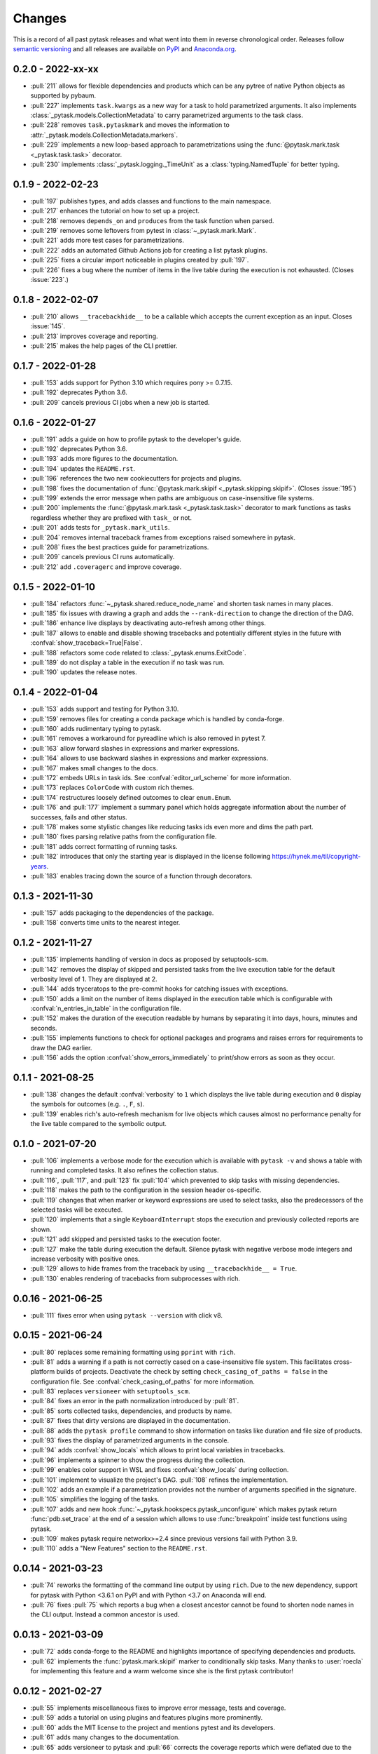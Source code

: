 Changes
=======

This is a record of all past pytask releases and what went into them in reverse
chronological order. Releases follow `semantic versioning <https://semver.org/>`_ and
all releases are available on `PyPI <https://pypi.org/project/pytask>`_ and
`Anaconda.org <https://anaconda.org/conda-forge/pytask>`_.

0.2.0 - 2022-xx-xx
------------------

- :pull:`211` allows for flexible dependencies and products which can be any pytree of
  native Python objects as supported by pybaum.
- :pull:`227` implements ``task.kwargs`` as a new way for a task to hold parametrized
  arguments. It also implements :class:`_pytask.models.CollectionMetadata` to carry
  parametrized arguments to the task class.
- :pull:`228` removes ``task.pytaskmark`` and moves the information to
  :attr:`_pytask.models.CollectionMetadata.markers`.
- :pull:`229` implements a new loop-based approach to parametrizations using the
  :func:`@pytask.mark.task <_pytask.task.task>` decorator.
- :pull:`230` implements :class:`_pytask.logging._TimeUnit` as a
  :class:`typing.NamedTuple` for better typing.


0.1.9 - 2022-02-23
------------------

- :pull:`197` publishes types, and adds classes and functions to the main namespace.
- :pull:`217` enhances the tutorial on how to set up a project.
- :pull:`218` removes ``depends_on`` and ``produces`` from the task function when
  parsed.
- :pull:`219` removes some leftovers from pytest in :class:`~_pytask.mark.Mark`.
- :pull:`221` adds more test cases for parametrizations.
- :pull:`222` adds an automated Github Actions job for creating a list pytask plugins.
- :pull:`225` fixes a circular import noticeable in plugins created by :pull:`197`.
- :pull:`226` fixes a bug where the number of items in the live table during the
  execution is not exhausted. (Closes :issue:`223`.)


0.1.8 - 2022-02-07
------------------

- :pull:`210` allows ``__tracebackhide__`` to be a callable which accepts the current
  exception as an input. Closes :issue:`145`.
- :pull:`213` improves coverage and reporting.
- :pull:`215` makes the help pages of the CLI prettier.


0.1.7 - 2022-01-28
------------------

- :pull:`153` adds support for Python 3.10 which requires pony >= 0.7.15.
- :pull:`192` deprecates Python 3.6.
- :pull:`209` cancels previous CI jobs when a new job is started.


0.1.6 - 2022-01-27
------------------

- :pull:`191` adds a guide on how to profile pytask to the developer's guide.
- :pull:`192` deprecates Python 3.6.
- :pull:`193` adds more figures to the documentation.
- :pull:`194` updates the ``README.rst``.
- :pull:`196` references the two new cookiecutters for projects and plugins.
- :pull:`198` fixes the documentation of :func:`@pytask.mark.skipif
  <_pytask.skipping.skipif>`. (Closes :issue:`195`)
- :pull:`199` extends the error message when paths are ambiguous on case-insensitive
  file systems.
- :pull:`200` implements the :func:`@pytask.mark.task <_pytask.task.task>` decorator to
  mark functions as tasks regardless whether they are prefixed with ``task_`` or not.
- :pull:`201` adds tests for ``_pytask.mark_utils``.
- :pull:`204` removes internal traceback frames from exceptions raised somewhere in
  pytask.
- :pull:`208` fixes the best practices guide for parametrizations.
- :pull:`209` cancels previous CI runs automatically.
- :pull:`212` add ``.coveragerc`` and improve coverage.


0.1.5 - 2022-01-10
------------------

- :pull:`184` refactors :func:`~_pytask.shared.reduce_node_name` and shorten task names
  in many places.
- :pull:`185` fix issues with drawing a graph and adds the ``--rank-direction`` to
  change the direction of the DAG.
- :pull:`186` enhance live displays by deactivating auto-refresh among other things.
- :pull:`187` allows to enable and disable showing tracebacks and potentially different
  styles in the future with :confval:`show_traceback=True|False`.
- :pull:`188` refactors some code related to :class:`_pytask.enums.ExitCode`.
- :pull:`189` do not display a table in the execution if no task was run.
- :pull:`190` updates the release notes.


0.1.4 - 2022-01-04
------------------

- :pull:`153` adds support and testing for Python 3.10.
- :pull:`159` removes files for creating a conda package which is handled by
  conda-forge.
- :pull:`160` adds rudimentary typing to pytask.
- :pull:`161` removes a workaround for pyreadline which is also removed in pytest 7.
- :pull:`163` allow forward slashes in expressions and marker expressions.
- :pull:`164` allows to use backward slashes in expressions and marker expressions.
- :pull:`167` makes small changes to the docs.
- :pull:`172` embeds URLs in task ids. See :confval:`editor_url_scheme` for more
  information.
- :pull:`173` replaces ``ColorCode`` with custom rich themes.
- :pull:`174` restructures loosely defined outcomes to clear ``enum.Enum``.
- :pull:`176` and :pull:`177` implement a summary panel which holds aggregate
  information about the number of successes, fails and other status.
- :pull:`178` makes some stylistic changes like reducing tasks ids even more and dims
  the path part.
- :pull:`180` fixes parsing relative paths from the configuration file.
- :pull:`181` adds correct formatting of running tasks.
- :pull:`182` introduces that only the starting year is displayed in the license
  following https://hynek.me/til/copyright-years.
- :pull:`183` enables tracing down the source of a function through decorators.


0.1.3 - 2021-11-30
------------------

- :pull:`157` adds packaging to the dependencies of the package.
- :pull:`158` converts time units to the nearest integer.


0.1.2 - 2021-11-27
------------------

- :pull:`135` implements handling of version in docs as proposed by setuptools-scm.
- :pull:`142` removes the display of skipped and persisted tasks from the live execution
  table for the default verbosity level of 1. They are displayed at 2.
- :pull:`144` adds tryceratops to the pre-commit hooks for catching issues with
  exceptions.
- :pull:`150` adds a limit on the number of items displayed in the execution table which
  is configurable with :confval:`n_entries_in_table` in the configuration file.
- :pull:`152` makes the duration of the execution readable by humans by separating it
  into days, hours, minutes and seconds.
- :pull:`155` implements functions to check for optional packages and programs and
  raises errors for requirements to draw the DAG earlier.
- :pull:`156` adds the option :confval:`show_errors_immediately` to print/show errors as
  soon as they occur.


0.1.1 - 2021-08-25
------------------

- :pull:`138` changes the default :confval:`verbosity` to ``1`` which displays the live
  table during execution and ``0`` display the symbols for outcomes (e.g. ``.``, ``F``,
  ``s``).
- :pull:`139` enables rich's auto-refresh mechanism for live objects which causes almost
  no performance penalty for the live table compared to the symbolic output.


0.1.0 - 2021-07-20
------------------

- :pull:`106` implements a verbose mode for the execution which is available with
  ``pytask -v`` and shows a table with running and completed tasks. It also refines the
  collection status.
- :pull:`116`, :pull:`117`, and :pull:`123` fix :pull:`104` which prevented to skip
  tasks with missing dependencies.
- :pull:`118` makes the path to the configuration in the session header os-specific.
- :pull:`119` changes that when marker or keyword expressions are used to select tasks,
  also the predecessors of the selected tasks will be executed.
- :pull:`120` implements that a single ``KeyboardInterrupt`` stops the execution and
  previously collected reports are shown.
- :pull:`121` add skipped and persisted tasks to the execution footer.
- :pull:`127` make the table during execution the default. Silence pytask with negative
  verbose mode integers and increase verbosity with positive ones.
- :pull:`129` allows to hide frames from the traceback by using ``__tracebackhide__ =
  True``.
- :pull:`130` enables rendering of tracebacks from subprocesses with rich.


0.0.16 - 2021-06-25
-------------------

- :pull:`111` fixes error when using ``pytask --version`` with click v8.


0.0.15 - 2021-06-24
-------------------

- :pull:`80` replaces some remaining formatting using ``pprint`` with ``rich``.
- :pull:`81` adds a warning if a path is not correctly cased on a case-insensitive file
  system. This facilitates cross-platform builds of projects. Deactivate the check by
  setting ``check_casing_of_paths = false`` in the configuration file. See
  :confval:`check_casing_of_paths` for more information.
- :pull:`83` replaces ``versioneer`` with ``setuptools_scm``.
- :pull:`84` fixes an error in the path normalization introduced by :pull:`81`.
- :pull:`85` sorts collected tasks, dependencies, and products by name.
- :pull:`87` fixes that dirty versions are displayed in the documentation.
- :pull:`88` adds the ``pytask profile`` command to show information on tasks like
  duration and file size of products.
- :pull:`93` fixes the display of parametrized arguments in the console.
- :pull:`94` adds :confval:`show_locals` which allows to print local variables in
  tracebacks.
- :pull:`96` implements a spinner to show the progress during the collection.
- :pull:`99` enables color support in WSL and fixes :confval:`show_locals` during
  collection.
- :pull:`101` implement to visualize the project's DAG. :pull:`108` refines the
  implementation.
- :pull:`102` adds an example if a parametrization provides not the number of arguments
  specified in the signature.
- :pull:`105` simplifies the logging of the tasks.
- :pull:`107` adds and new hook :func:`~_pytask.hookspecs.pytask_unconfigure` which
  makes pytask return :func:`pdb.set_trace` at the end of a session which allows to use
  :func:`breakpoint` inside test functions using pytask.
- :pull:`109` makes pytask require networkx>=2.4 since previous versions fail with
  Python 3.9.
- :pull:`110` adds a "New Features" section to the ``README.rst``.


0.0.14 - 2021-03-23
-------------------

- :pull:`74` reworks the formatting of the command line output by using ``rich``. Due to
  the new dependency, support for pytask with Python <3.6.1 on PyPI and with Python <3.7
  on Anaconda will end.
- :pull:`76` fixes :pull:`75` which reports a bug when a closest ancestor cannot be
  found to shorten node names in the CLI output. Instead a common ancestor is used.


0.0.13 - 2021-03-09
-------------------

- :pull:`72` adds conda-forge to the README and highlights importance of specifying
  dependencies and products.
- :pull:`62` implements the :func:`pytask.mark.skipif` marker to conditionally skip
  tasks. Many thanks to :user:`roecla` for implementing this feature and a warm welcome
  since she is the first pytask contributor!


0.0.12 - 2021-02-27
-------------------

- :pull:`55` implements miscellaneous fixes to improve error message, tests and
  coverage.
- :pull:`59` adds a tutorial on using plugins and features plugins more prominently.
- :pull:`60` adds the MIT license to the project and mentions pytest and its developers.
- :pull:`61` adds many changes to the documentation.
- :pull:`65` adds versioneer to pytask and :pull:`66` corrects the coverage reports
  which were deflated due to the new files.
- :pull:`67` prepares pytask to be published on PyPI and :pull:`68` fixes the pipeline,
  and
  :pull:`69` prepares releasing v0.0.12 and adds new shields.


0.0.11 - 2020-12-27
-------------------

- :pull:`45` adds the option to stop execution after a number of tasks has failed.
  Closes
  :pull:`44`.
- :pull:`47` reduce node names in error messages while resolving dependencies.
- :pull:`49` starts a style guide for pytask.
- :pull:`50` implements correct usage of singular and plural in collection logs.
- :pull:`51` allows to invoke pytask through the Python interpreter with ``python -m
  pytask`` which will add the current path to ``sys.path``.
- :pull:`52` allows to prioritize tasks with ``pytask.mark.try_last`` and
  ``pytask.mark.try_first``.
- :pull:`53` changes the theme of the documentation to furo.
- :pull:`54` releases v0.0.11.


0.0.10 - 2020-11-18
-------------------

- :pull:`40` cleans up the capture manager and other parts of pytask.
- :pull:`41` shortens the task ids in the error reports for better readability.
- :pull:`42` ensures that lists with one element and dictionaries with only a zero key
  as input for ``@pytask.mark.depends_on`` and ``@pytask.mark.produces`` are preserved
  as a dictionary inside the function.


0.0.9 - 2020-10-28
------------------

- :pull:`31` adds ``pytask collect`` to show information on collected tasks.
- :pull:`32` fixes ``pytask clean``.
- :pull:`33` adds a module to apply common parameters to the command line interface.
- :pull:`34` skips ``pytask_collect_task_teardown`` if task is None.
- :pull:`35` adds the ability to capture stdout and stderr with the CaptureManager.
- :pull:`36` reworks the debugger to make it work with the CaptureManager.
- :pull:`37` removes ``reports`` argument from hooks related to task collection.
- :pull:`38` allows to pass dictionaries as dependencies and products and inside the
  function ``depends_on`` and ``produces`` become dictionaries.
- :pull:`39` releases v0.0.9.


0.0.8 - 2020-10-04
------------------

- :pull:`30` fixes or adds the session object to some hooks which was missing from the
  previous release.


0.0.7 - 2020-10-03
------------------

- :pull:`25` allows to customize the names of the task files.
- :pull:`26` makes commands return the correct exit codes.
- :pull:`27` implements the ``pytask_collect_task_teardown`` hook specification to
  perform checks after a task is collected.
- :pull:`28` implements the ``@pytask.mark.persist`` decorator.
- :pull:`29` releases 0.0.7.


0.0.6 - 2020-09-12
------------------

- :pull:`16` reduces the traceback generated from tasks, failure section in report, fix
  error passing a file path to pytask, add demo to README.
- :pull:`17` changes the interface to subcommands, adds ``"-c/--config"`` option to pass
  a path to a configuration file and adds ``pytask clean`` (:pull:`22` as well), a
  command to clean your project.
- :pull:`18` changes the documentation theme to alabaster.
- :pull:`19` adds some changes related to ignored folders.
- :pull:`20` fixes copying code examples in the documentation.
- :pull:`21` enhances the ids generated by parametrization, allows to change them via
  the ``ids`` argument, and adds tutorials.
- :pull:`23` allows to specify paths via the configuration file, documents the cli and
  configuration options.
- :pull:`24` releases 0.0.6.


0.0.5 - 2020-08-12
------------------

- :pull:`10` turns parametrization into a plugin.
- :pull:`11` extends the documentation.
- :pull:`12` replaces ``pytest.mark`` with ``pytask.mark``.
- :pull:`13` implements selecting tasks via expressions or marker expressions.
- :pull:`14` separates the namespace of pytask to ``pytask`` and ``_pytask``.
- :pull:`15` implements better tasks ids which consists of
  <path-to-task-file>::<func-name> and are certainly unique. And, it releases 0.0.5.


0.0.4 - 2020-07-22
------------------

- :pull:`9` adds hook specifications to the parametrization of tasks which allows
  ``pytask-latex`` and ``pytask-r`` to pass different command line arguments to a
  parametrized task and its script. Also, it prepares the release of 0.0.4.


0.0.3 - 2020-07-19
------------------

- :pull:`7` makes pytask exit with code 1 if a task failed and the
  ``skip_ancestor_failed`` decorator is only applied to descendant tasks not the task
  itself.
- :pull:`8` releases v0.0.3


0.0.2 - 2020-07-17
------------------

- :pull:`2` provided multiple small changes.
- :pull:`3` implements a class which holds the execution report of one task.
- :pull:`4` makes adjustments after moving to ``main`` as the default branch.
- :pull:`5` adds ``pytask_add_hooks`` to add more hook specifications and register
  hooks.
- :pull:`6` releases v0.0.2.


0.0.1 - 2020-06-29
------------------

- :pull:`1` combined the whole effort which went into releasing v0.0.1.
